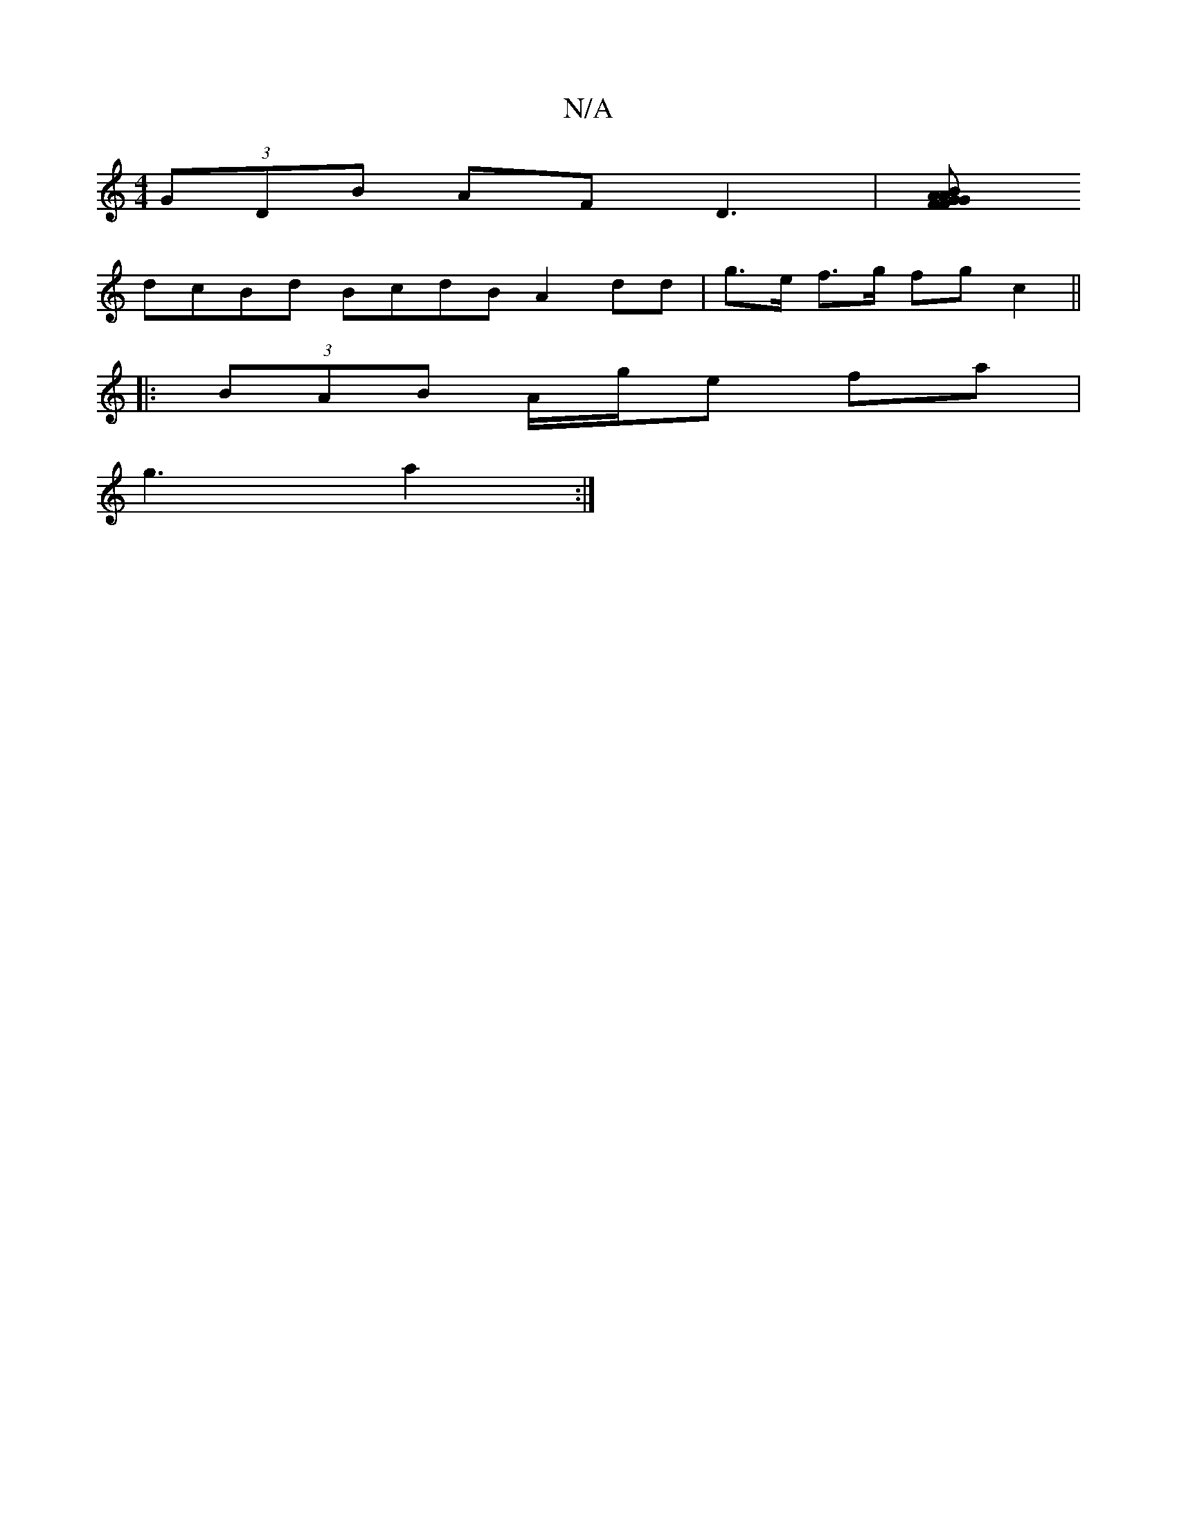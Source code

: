 X:1
T:N/A
M:4/4
R:N/A
K:Cmajor
 (3GDB AF D3 |[GFG AFAB|
dcBd BcdB A2 dd | g>e f>g fg c2 ||
|: (3BAB A/g/e fa |
g3 a2 :|

|:B dc eB c2 B2 ||

|:"D"BAG E2G|BBA dBG|AFA BAF|cAB dAd|ef edef|
fBee dfef|(fefd) c=gaf|gfdf eddd | d2 d2AB |
